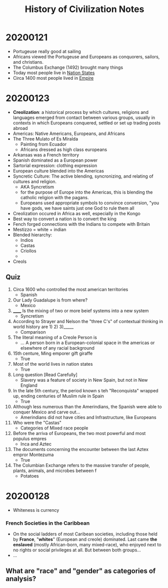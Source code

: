 #+TITLE: History of Civilization Notes

* 20200121
- Portugeuse really good at sailing
- Africans viewed the Portugeuse and Europeans as conquorers, sailors, and christians.
- The Columbus Exchange (1492) brought many things
- Today most people live in _Nation States_
- Circa 1400 most people lived in _Empire_
* 20200123
- *Creolization*: a historical process by which cultures, religions and languages emerged from contact between various groups, usually in contexts in which Europeans conquered, settled or set up trading posts abroad
- Americas: Native Americans, Europeans, and Africans
- The Three Mulato of Es Miralda
  - Painting from Ecuador
  - Africans dressed as high class europeans
- Arkansas was a French territory
- Spanish dominated as a European power
- Sartorial expression: clothing expression
- European culture blended into the Americas
- Syncretic Culture: The active blending, syncronizing, and relating of cultures and religion.
  - AKA Syncretism
  - for the purpose of Europe into the Americas, this is blending the catholic religion with the pagans.
  - Europeans used appropriate symbols to convince conversion, "you have gods, we have saints just one God to rule them all
- Creolization occured in Africa as well, especially in the Kongo
- Best way to convert a nation is to convert the king
- Fench forged connections with the Indians to compete with Britain
- Mestizzo = white + indian
- Blended hierarchy:
  - Indios
  - Castas
  - Criollos
  -
- Creols
** Quiz
1. Circa 1600 who controlled the most american territories
   - Spanish
2. Our Lady Guadalupe is from where?
   - Mexico
3. ______ Is the mixing of two or more beief systems into a new system
   - Syncretism
4. According to Strayer and Nelson the "three C's" of contextual thinking in world history are 1) 2) 3)_____
   - Comparison
5. The literal meaning of a Creole Person is
   - ... A person born in a European-colonial space in the americas or elsewhere of any racial background
6. 15th centure, Ming emporer gift giraffe
   - True
7. Most of the world lives in nation states
   - True
8. Long question [Read Carefully]
   - Slavery was a feature of society in New Spain, but not in New England
9. In the late 5th century, the period known s teh "Reconquista" wrapped up, ending centuries of Muslim rule in Spain
   - True
10. Although less numerous than the Amerindians, the Spanish were able to conquer Mexico and carve out...
    - Amerindians did not have cities and Infrastructure, like Europeans
11. Who were the "Castas"
    - Categories of Mixed race people
12. Before the arriva of Europeans, the two most powerful and most populus empres
    - Inca and Aztec
13. The documents concerning the encounter between the last Aztex empror Montezuma
    - True
14. The Columbian Exchange refers to the massive transfer of people, plants, animals, and microbes between f
    - Potatoes
* 20200128
- Whiteness is currency
*** French Societies in the Caribbean
- On the social ladders of most Caribean societies, including those held by *France*, "*whites*" (European and creole) dominated. Last came *the enslaved* (mostly African-born, many mixed-race), who enjoyed next to no rights or social privileges at all. But between both groups...
- ...
** What are "race" and "gender" as categories of analysis?

